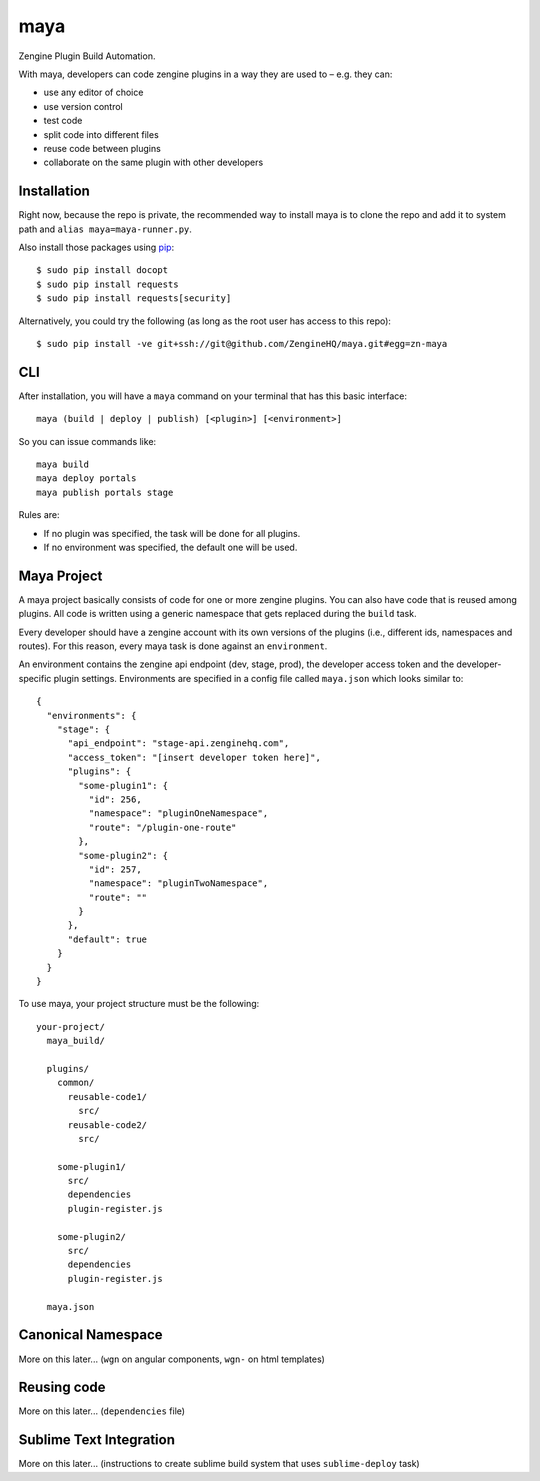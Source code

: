 =======
maya
=======

Zengine Plugin Build Automation.

With maya, developers can code zengine plugins in a way they are used to – e.g. they can:

* use any editor of choice
* use version control
* test code
* split code into different files
* reuse code between plugins
* collaborate on the same plugin with other developers

------------
Installation
------------

Right now, because the repo is private, the recommended way to install maya is to clone the repo and add it to system path and ``alias maya=maya-runner.py``.

Also install those packages using `pip`_::

    $ sudo pip install docopt
    $ sudo pip install requests
    $ sudo pip install requests[security]

Alternatively, you could try the following (as long as the root user has access to this repo)::

    $ sudo pip install -ve git+ssh://git@github.com/ZengineHQ/maya.git#egg=zn-maya

-----
CLI
-----

After installation, you will have a ``maya`` command on your terminal that has this basic interface::

  maya (build | deploy | publish) [<plugin>] [<environment>]

So you can issue commands like::

  maya build
  maya deploy portals
  maya publish portals stage

Rules are:

* If no plugin was specified, the task will be done for all plugins.
* If no environment was specified, the default one will be used.

---------------
Maya Project
---------------

A maya project basically consists of code for one or more zengine plugins. You can also have code that is reused among plugins. 
All code is written using a generic namespace that gets replaced during the ``build`` task.

Every developer should have a zengine account with its own versions of the plugins (i.e., different ids, namespaces and routes). For this reason, every maya task is done against an ``environment``.

An environment contains the zengine api endpoint (dev, stage, prod), the developer access token and the developer-specific plugin settings. Environments are specified in a config file called ``maya.json`` which looks similar to::

  {
    "environments": {
      "stage": {
        "api_endpoint": "stage-api.zenginehq.com",
        "access_token": "[insert developer token here]",
        "plugins": {
          "some-plugin1": {
            "id": 256,
            "namespace": "pluginOneNamespace",
            "route": "/plugin-one-route"
          },
          "some-plugin2": {
            "id": 257,
            "namespace": "pluginTwoNamespace",
            "route": ""
          }
        },
        "default": true
      }
    }
  }

To use maya, your project structure must be the following::

  your-project/
    maya_build/

    plugins/
      common/
        reusable-code1/
          src/
        reusable-code2/
          src/

      some-plugin1/
        src/
        dependencies
        plugin-register.js

      some-plugin2/
        src/
        dependencies
        plugin-register.js

    maya.json

-------------------
Canonical Namespace
-------------------

More on this later... (``wgn`` on angular components, ``wgn-`` on html templates)

------------
Reusing code
------------

More on this later... (``dependencies`` file)

------------------------
Sublime Text Integration
------------------------

More on this later... (instructions to create sublime build system that uses ``sublime-deploy`` task)

.. _pip: http://www.pip-installer.org/en/latest/
